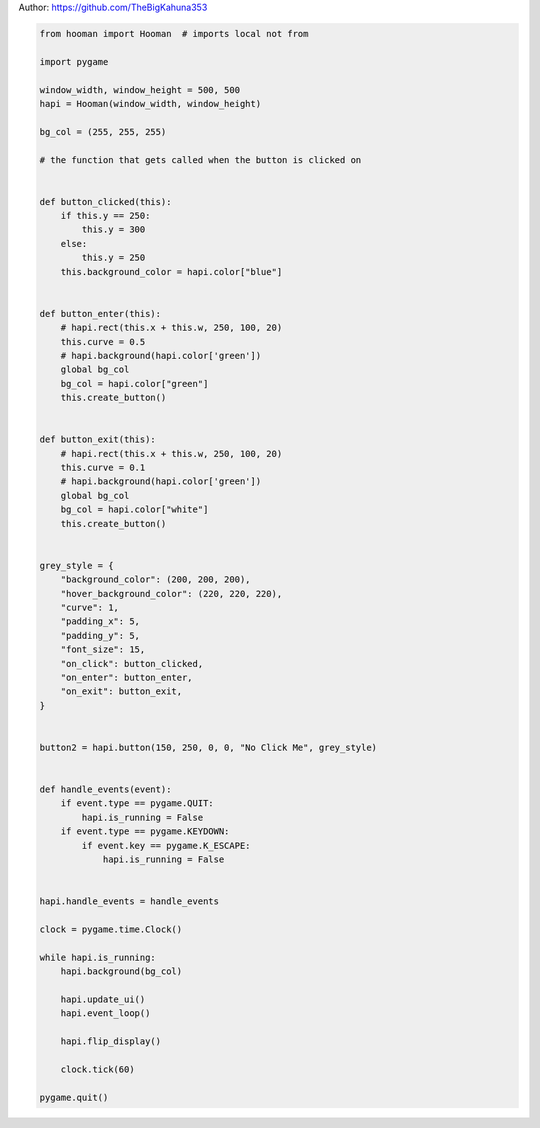 
.. DO NOT EDIT.
.. THIS FILE WAS AUTOMATICALLY GENERATED BY SPHINX-GALLERY.
.. TO MAKE CHANGES, EDIT THE SOURCE PYTHON FILE:
.. "auto_gallery-1\button_events.py"
.. LINE NUMBERS ARE GIVEN BELOW.

.. only:: html

    .. note::
        :class: sphx-glr-download-link-note

        Click :ref:`here <sphx_glr_download_auto_gallery-1_button_events.py>`
        to download the full example code

.. rst-class:: sphx-glr-example-title

.. _sphx_glr_auto_gallery-1_button_events.py:


Author: https://github.com/TheBigKahuna353

.. GENERATED FROM PYTHON SOURCE LINES 4-82

.. code-block:: default


    from hooman import Hooman  # imports local not from

    import pygame

    window_width, window_height = 500, 500
    hapi = Hooman(window_width, window_height)

    bg_col = (255, 255, 255)

    # the function that gets called when the button is clicked on


    def button_clicked(this):
        if this.y == 250:
            this.y = 300
        else:
            this.y = 250
        this.background_color = hapi.color["blue"]


    def button_enter(this):
        # hapi.rect(this.x + this.w, 250, 100, 20)
        this.curve = 0.5
        # hapi.background(hapi.color['green'])
        global bg_col
        bg_col = hapi.color["green"]
        this.create_button()


    def button_exit(this):
        # hapi.rect(this.x + this.w, 250, 100, 20)
        this.curve = 0.1
        # hapi.background(hapi.color['green'])
        global bg_col
        bg_col = hapi.color["white"]
        this.create_button()


    grey_style = {
        "background_color": (200, 200, 200),
        "hover_background_color": (220, 220, 220),
        "curve": 1,
        "padding_x": 5,
        "padding_y": 5,
        "font_size": 15,
        "on_click": button_clicked,
        "on_enter": button_enter,
        "on_exit": button_exit,
    }


    button2 = hapi.button(150, 250, 0, 0, "No Click Me", grey_style)


    def handle_events(event):
        if event.type == pygame.QUIT:
            hapi.is_running = False
        if event.type == pygame.KEYDOWN:
            if event.key == pygame.K_ESCAPE:
                hapi.is_running = False


    hapi.handle_events = handle_events

    clock = pygame.time.Clock()

    while hapi.is_running:
        hapi.background(bg_col)

        hapi.update_ui()
        hapi.event_loop()

        hapi.flip_display()

        clock.tick(60)

    pygame.quit()


.. rst-class:: sphx-glr-timing

   **Total running time of the script:** ( 0 minutes  0.000 seconds)


.. _sphx_glr_download_auto_gallery-1_button_events.py:

.. only:: html

  .. container:: sphx-glr-footer sphx-glr-footer-example


    .. container:: sphx-glr-download sphx-glr-download-python

      :download:`Download Python source code: button_events.py <button_events.py>`

    .. container:: sphx-glr-download sphx-glr-download-jupyter

      :download:`Download Jupyter notebook: button_events.ipynb <button_events.ipynb>`


.. only:: html

 .. rst-class:: sphx-glr-signature

    `Gallery generated by Sphinx-Gallery <https://sphinx-gallery.github.io>`_
